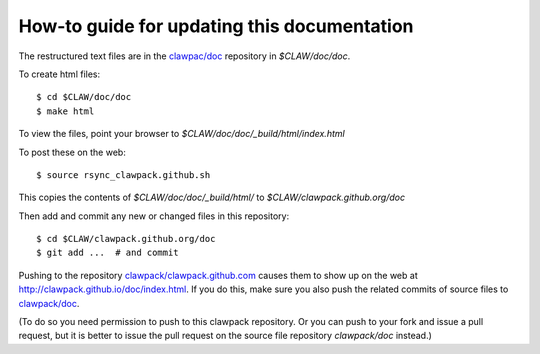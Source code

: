 
.. _howto_doc:

How-to guide for updating this documentation
=============================================

The restructured text files are in the `clawpac/doc
<https://github.com/clawpack/doc>`_ repository in `$CLAW/doc/doc`.

To create html files::

    $ cd $CLAW/doc/doc
    $ make html

To view the files, point your browser to `$CLAW/doc/doc/_build/html/index.html`

To post these on the web::

    $ source rsync_clawpack.github.sh     

This copies the contents of `$CLAW/doc/doc/_build/html/` to 
`$CLAW/clawpack.github.org/doc`


Then add and commit any new or changed files in this repository::

    $ cd $CLAW/clawpack.github.org/doc
    $ git add ...  # and commit

Pushing to the repository
`clawpack/clawpack.github.com
<https://github.com/clawpack/clawpack.github.com>`_ 
causes them to show up on the web at
`http://clawpack.github.io/doc/index.html
<http://clawpack.github.io/doc/index.html>`_.  If you do this, make sure you
also push the related commits of source files to `clawpack/doc
<https://github.com/clawpack/doc>`_.

(To do so you need permission to push to this clawpack repository. Or you
can push to your fork and issue a pull request, but it is better to issue
the pull request on the source file repository `clawpack/doc` instead.)
    




